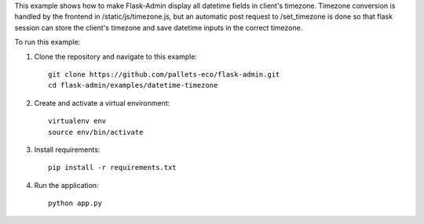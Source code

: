 This example shows how to make Flask-Admin display all datetime fields in client's
timezone.
Timezone conversion is handled by the frontend in /static/js/timezone.js, but an
automatic post request to /set_timezone is done so that flask session can store the
client's timezone and save datetime inputs in the correct timezone.

To run this example:

1. Clone the repository and navigate to this example::

    git clone https://github.com/pallets-eco/flask-admin.git
    cd flask-admin/examples/datetime-timezone

2. Create and activate a virtual environment::

    virtualenv env
    source env/bin/activate

3. Install requirements::

    pip install -r requirements.txt

4. Run the application::

    python app.py
